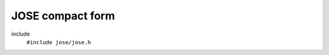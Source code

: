 JOSE compact form
-----------------

include
  ``#include jose/jose.h``

.. autodoxygenfile:: jose/jose.h
